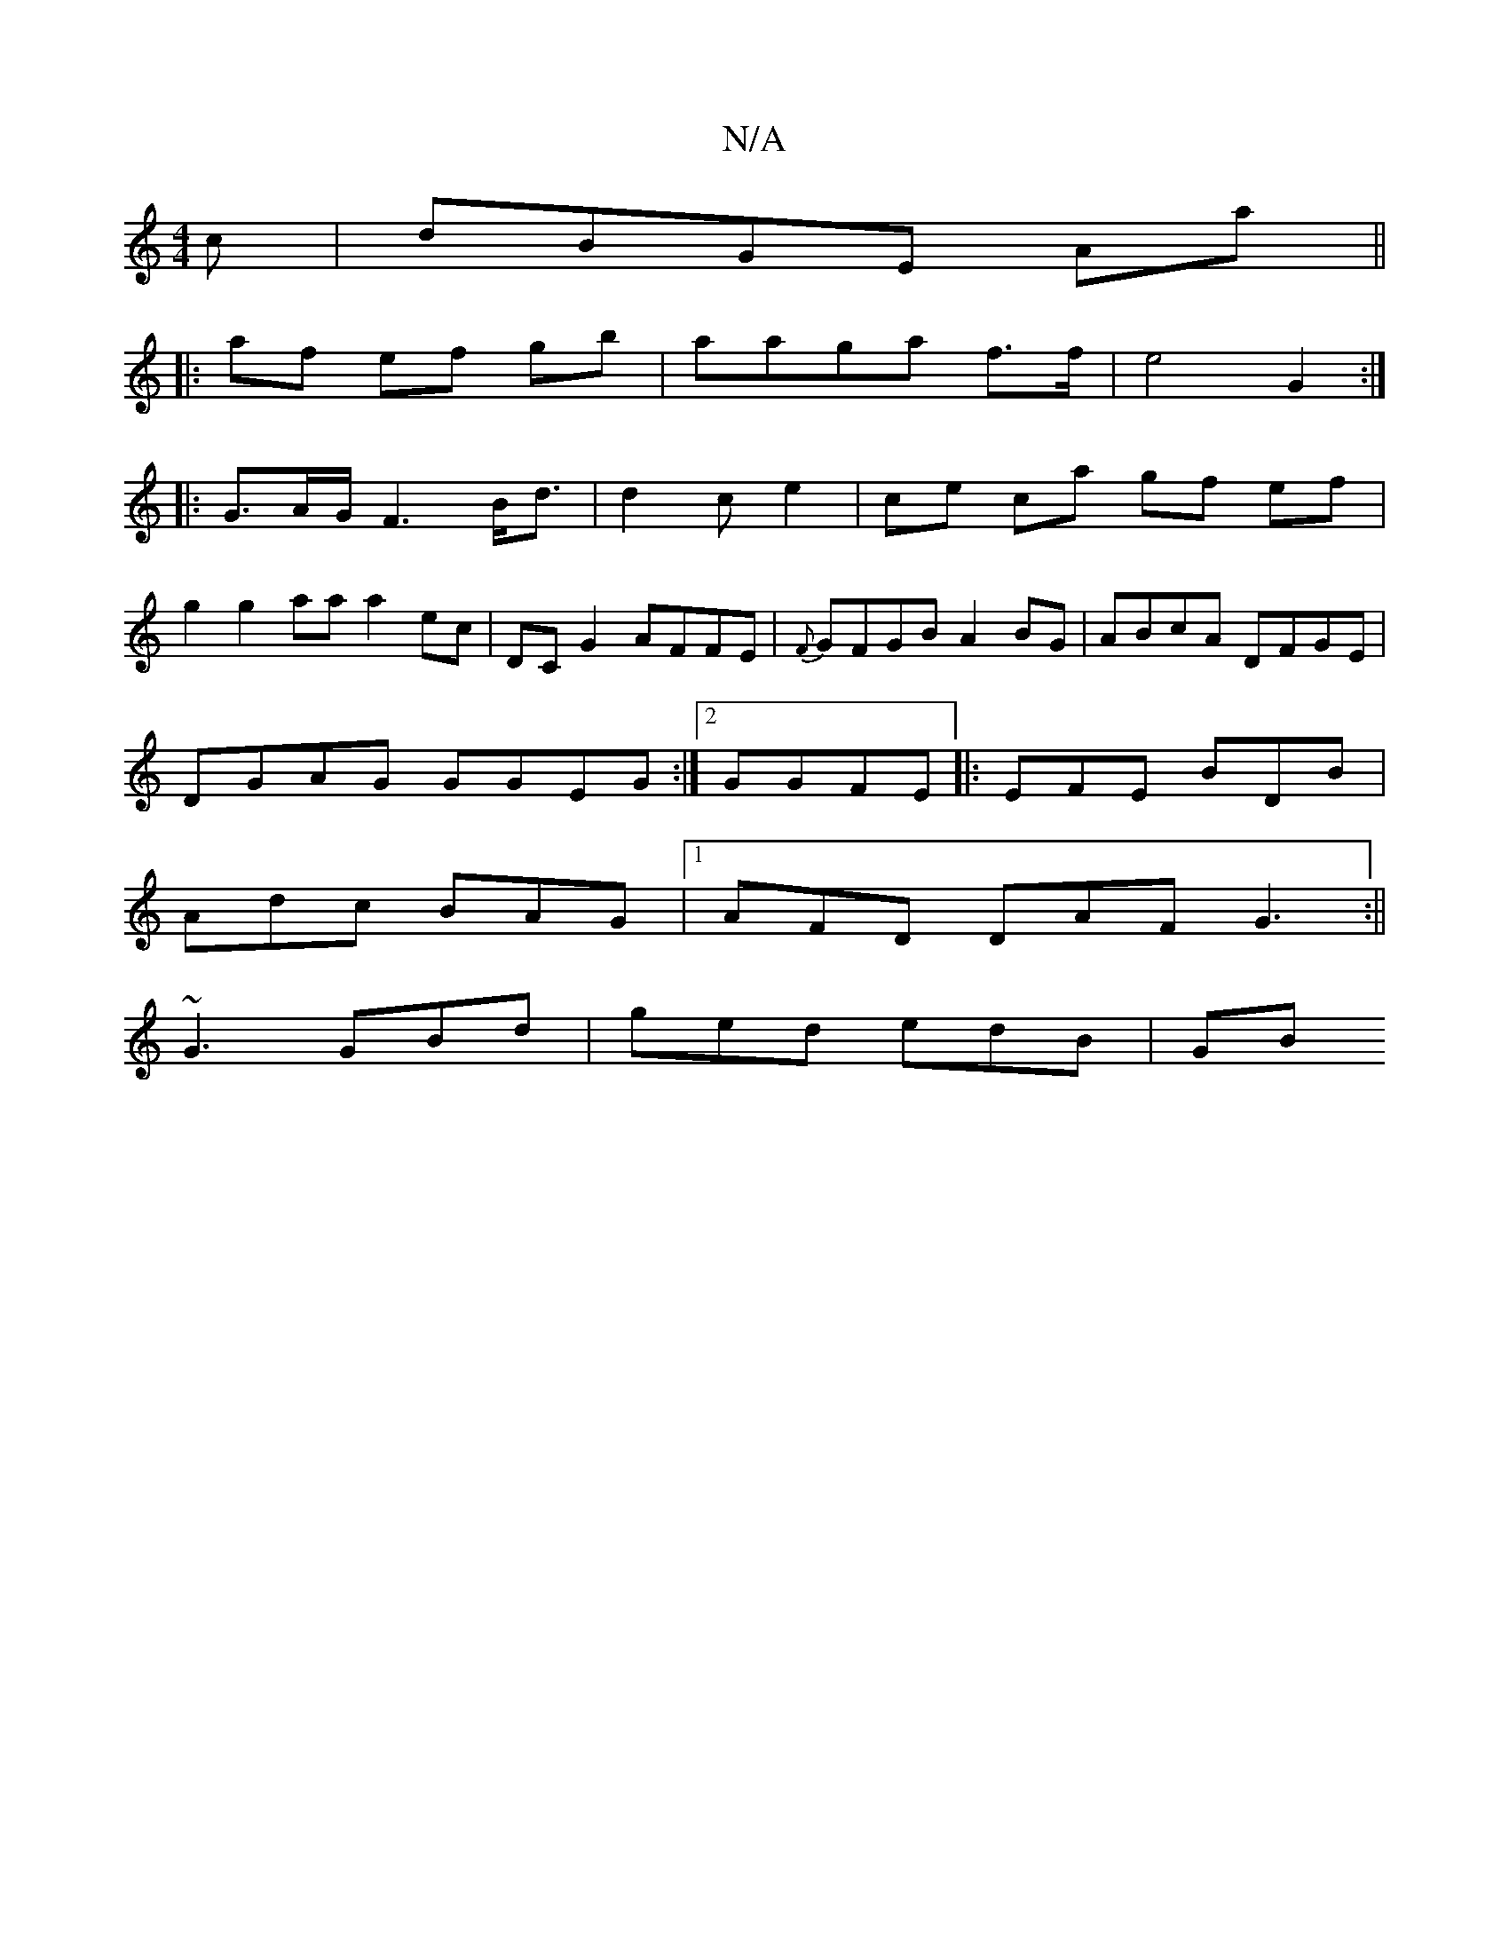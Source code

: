 X:1
T:N/A
M:4/4
R:N/A
K:Cmajor
c|dBGE Aa||
|:af ef gb|aaga f>f | e4 G2 :|
|: G>AG<F2B<d|d2c e2-|ce ca gf ef |
g2 g2 aa a2ec|DCG2AFFE|{F}GFGB A2BG|ABcA DFGE|
DGAG GGEG:|2 GGFE |: EFE BDB |
Adc BAG |1 AFD DAF G3:||
~G3 GBd|ged edB|GB